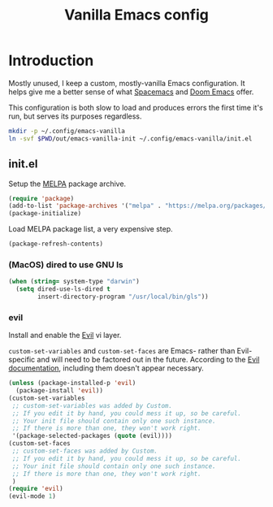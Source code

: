 #+TITLE: Vanilla Emacs config
#+STARTUP: showall

* Introduction
:PROPERTIES:
:CUSTOM_ID: introduction
:END:
Mostly unused, I keep a custom, mostly-vanilla Emacs configuration. It helps
give me a better sense of what [[https://www.spacemacs.org/][Spacemacs]] and [[https://github.com/hlissner/doom-emacs][Doom Emacs]] offer.

This configuration is both slow to load and produces errors the first time it's
run, but serves its purposes regardless.

#+BEGIN_SRC sh :tangle sh/install-emacs-vanilla.sh
mkdir -p ~/.config/emacs-vanilla
ln -svf $PWD/out/emacs-vanilla-init ~/.config/emacs-vanilla/init.el
#+END_SRC

** init.el
:PROPERTIES:
:CUSTOM_ID: init-el
:END:
Setup the [[https://melpa.org/#/][MELPA]] package archive.

#+BEGIN_SRC emacs-lisp :tangle out/emacs-vanilla-init
(require 'package)
(add-to-list 'package-archives '("melpa" . "https://melpa.org/packages/"))
(package-initialize)
#+END_SRC

Load MELPA package list, a very expensive step.

#+BEGIN_SRC emacs-lisp :tangle out/emacs-vanilla-init
(package-refresh-contents)
#+END_SRC

*** (MacOS) dired to use GNU ls
#+BEGIN_SRC emacs-lisp :tangle out/emacs-vanilla-init
(when (string= system-type "darwin")
  (setq dired-use-ls-dired t
        insert-directory-program "/usr/local/bin/gls"))
#+END_SRC

*** evil
Install and enable the [[https://www.emacswiki.org/emacs/Evil][Evil]] vi layer.

=custom-set-variables= and =custom-set-faces= are Emacs- rather than
Evil-specific and will need to be factored out in the future. According to the
[[https://github.com/emacs-evil/evil][Evil documentation]], including them doesn't appear necessary.

#+BEGIN_SRC emacs-lisp :tangle out/emacs-vanilla-init
(unless (package-installed-p 'evil)
  (package-install 'evil))
(custom-set-variables
 ;; custom-set-variables was added by Custom.
 ;; If you edit it by hand, you could mess it up, so be careful.
 ;; Your init file should contain only one such instance.
 ;; If there is more than one, they won't work right.
 '(package-selected-packages (quote (evil))))
(custom-set-faces
 ;; custom-set-faces was added by Custom.
 ;; If you edit it by hand, you could mess it up, so be careful.
 ;; Your init file should contain only one such instance.
 ;; If there is more than one, they won't work right.
 )
(require 'evil)
(evil-mode 1)
#+END_SRC
